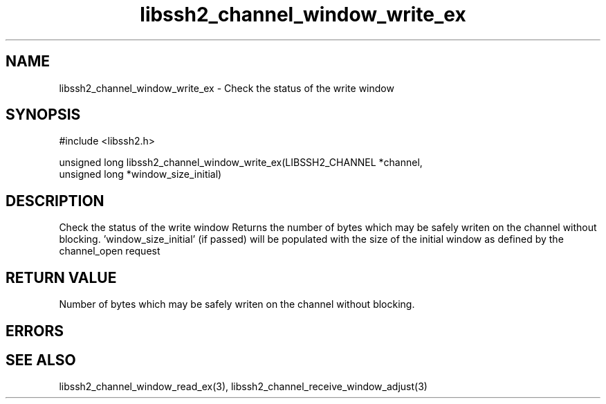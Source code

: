 .\" $Id: libssh2_channel_window_write_ex.3,v 1.1 2009/03/15 22:59:46 bagder Exp $
.\"
.TH libssh2_channel_window_write_ex 3 "1 Jun 2007" "libssh2 0.15" "libssh2 manual"
.SH NAME
libssh2_channel_window_write_ex - Check the status of the write window
.SH SYNOPSIS
#include <libssh2.h>

unsigned long
libssh2_channel_window_write_ex(LIBSSH2_CHANNEL *channel,
                                unsigned long *window_size_initial)
.SH DESCRIPTION
Check the status of the write window Returns the number of bytes which may be
safely writen on the channel without blocking. 'window_size_initial' (if
passed) will be populated with the size of the initial window as defined by
the channel_open request
.SH RETURN VALUE
Number of bytes which may be safely writen on the channel without blocking.
.SH ERRORS

.SH SEE ALSO
libssh2_channel_window_read_ex(3),
libssh2_channel_receive_window_adjust(3)
